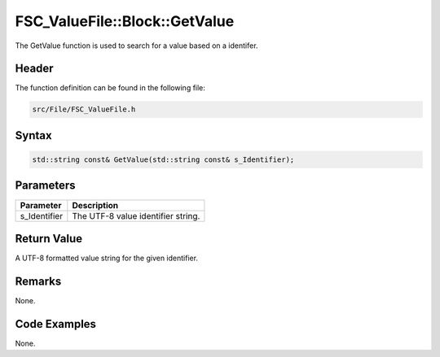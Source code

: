 FSC_ValueFile::Block::GetValue
==============================
The GetValue function is used to search for a value based on a identifer.

Header
------
The function definition can be found in the following file:

.. code-block:: c

    src/File/FSC_ValueFile.h


Syntax
------
.. code-block:: c

    std::string const& GetValue(std::string const& s_Identifier);


Parameters
----------
.. list-table::
    :header-rows: 1

    * - Parameter
      - Description
    * - s_Identifier
      - The UTF-8 value identifier string.


Return Value
------------
A UTF-8 formatted value string for the given identifier.

Remarks
-------
None.

Code Examples
-------------
None.